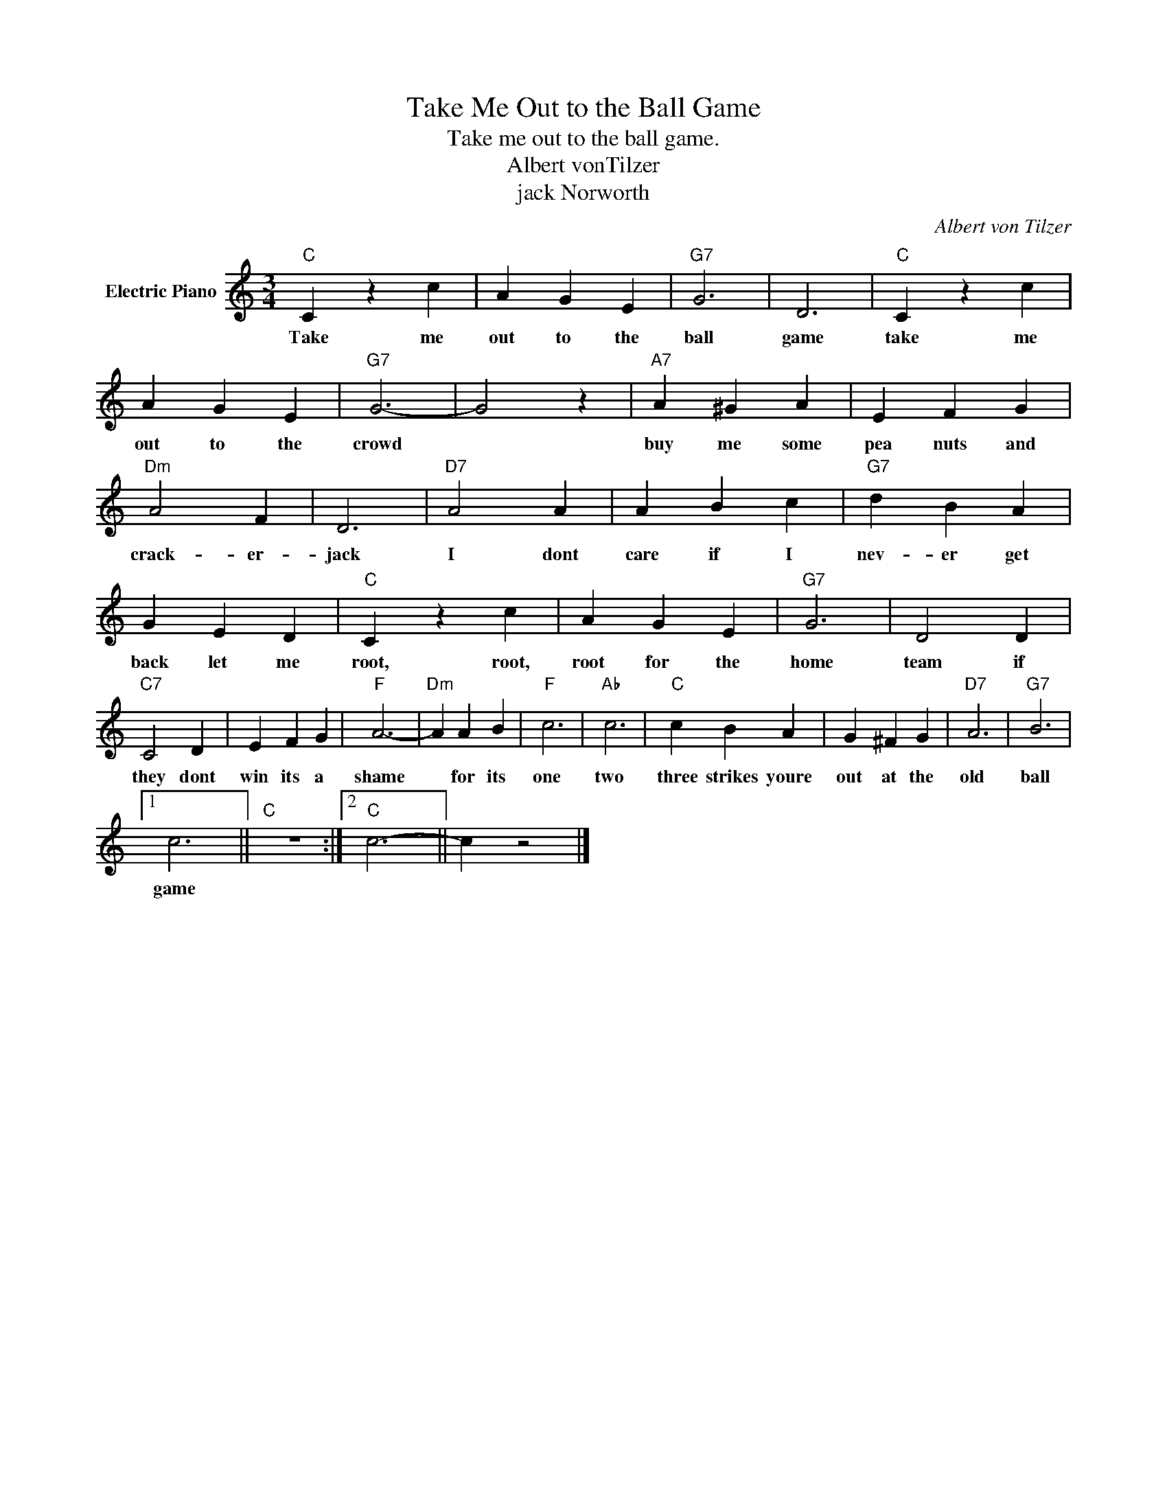 X:1
T:Take Me Out to the Ball Game
T:Take me out to the ball game.
T:Albert vonTilzer
T:jack Norworth
C:Albert von Tilzer
Z:All Rights Reserved
L:1/4
M:3/4
K:C
V:1 treble nm="Electric Piano"
%%MIDI program 4
V:1
"C" C z c | A G E |"G7" G3 | D3 |"C" C z c | A G E |"G7" G3- | G2 z |"A7" A ^G A | E F G | %10
w: Take me|out to the|ball|game|take me|out to the|crowd||buy me some|pea nuts and|
"Dm" A2 F | D3 |"D7" A2 A | A B c |"G7" d B A | G E D |"C" C z c | A G E |"G7" G3 | D2 D | %20
w: crack- er-|jack|I dont|care if I|nev- er get|back let me|root, root,|root for the|home|team if|
"C7" C2 D | E F G |"F" A3- |"Dm" A A B |"F" c3 |"Ab" c3 |"C" c B A | G ^F G |"D7" A3 |"G7" B3 |1 %30
w: they dont|win its a|shame|* for its|one|two|three strikes youre|out at the|old|ball|
 c3 ||"C" z3 :|2"C" c3- || c z2 |] %34
w: game||||

